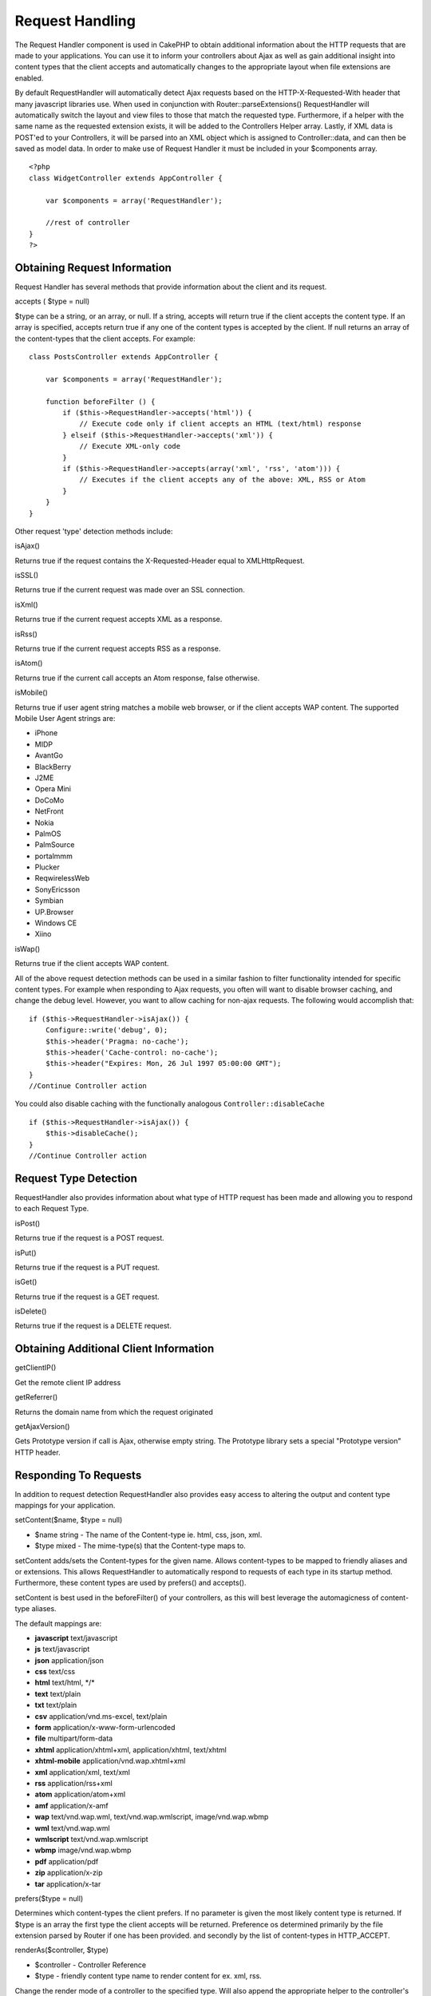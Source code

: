 Request Handling
################

The Request Handler component is used in CakePHP to obtain additional
information about the HTTP requests that are made to your applications.
You can use it to inform your controllers about Ajax as well as gain
additional insight into content types that the client accepts and
automatically changes to the appropriate layout when file extensions are
enabled.

By default RequestHandler will automatically detect Ajax requests based
on the HTTP-X-Requested-With header that many javascript libraries use.
When used in conjunction with Router::parseExtensions() RequestHandler
will automatically switch the layout and view files to those that match
the requested type. Furthermore, if a helper with the same name as the
requested extension exists, it will be added to the Controllers Helper
array. Lastly, if XML data is POST'ed to your Controllers, it will be
parsed into an XML object which is assigned to Controller::data, and can
then be saved as model data. In order to make use of Request Handler it
must be included in your $components array.

::

    <?php
    class WidgetController extends AppController {
        
        var $components = array('RequestHandler');
        
        //rest of controller
    }
    ?>

Obtaining Request Information
=============================

Request Handler has several methods that provide information about the
client and its request.

accepts ( $type = null)

$type can be a string, or an array, or null. If a string, accepts will
return true if the client accepts the content type. If an array is
specified, accepts return true if any one of the content types is
accepted by the client. If null returns an array of the content-types
that the client accepts. For example:

::

    class PostsController extends AppController {
        
        var $components = array('RequestHandler');

        function beforeFilter () {
            if ($this->RequestHandler->accepts('html')) {
                // Execute code only if client accepts an HTML (text/html) response
            } elseif ($this->RequestHandler->accepts('xml')) {
                // Execute XML-only code
            }
            if ($this->RequestHandler->accepts(array('xml', 'rss', 'atom'))) {
                // Executes if the client accepts any of the above: XML, RSS or Atom
            }
        }
    }

Other request 'type' detection methods include:

isAjax()

Returns true if the request contains the X-Requested-Header equal to
XMLHttpRequest.

isSSL()

Returns true if the current request was made over an SSL connection.

isXml()

Returns true if the current request accepts XML as a response.

isRss()

Returns true if the current request accepts RSS as a response.

isAtom()

Returns true if the current call accepts an Atom response, false
otherwise.

isMobile()

Returns true if user agent string matches a mobile web browser, or if
the client accepts WAP content. The supported Mobile User Agent strings
are:

-  iPhone
-  MIDP
-  AvantGo
-  BlackBerry
-  J2ME
-  Opera Mini
-  DoCoMo
-  NetFront
-  Nokia
-  PalmOS
-  PalmSource
-  portalmmm
-  Plucker
-  ReqwirelessWeb
-  SonyEricsson
-  Symbian
-  UP.Browser
-  Windows CE
-  Xiino

isWap()

Returns true if the client accepts WAP content.

All of the above request detection methods can be used in a similar
fashion to filter functionality intended for specific content types. For
example when responding to Ajax requests, you often will want to disable
browser caching, and change the debug level. However, you want to allow
caching for non-ajax requests. The following would accomplish that:

::

        if ($this->RequestHandler->isAjax()) {
            Configure::write('debug', 0);
            $this->header('Pragma: no-cache');
            $this->header('Cache-control: no-cache');
            $this->header("Expires: Mon, 26 Jul 1997 05:00:00 GMT");
        }
        //Continue Controller action

You could also disable caching with the functionally analogous
``Controller::disableCache``

::

        if ($this->RequestHandler->isAjax()) {
            $this->disableCache();
        }
        //Continue Controller action

Request Type Detection
======================

RequestHandler also provides information about what type of HTTP request
has been made and allowing you to respond to each Request Type.

isPost()

Returns true if the request is a POST request.

isPut()

Returns true if the request is a PUT request.

isGet()

Returns true if the request is a GET request.

isDelete()

Returns true if the request is a DELETE request.

Obtaining Additional Client Information
=======================================

getClientIP()

Get the remote client IP address

getReferrer()

Returns the domain name from which the request originated

getAjaxVersion()

Gets Prototype version if call is Ajax, otherwise empty string. The
Prototype library sets a special "Prototype version" HTTP header.

Responding To Requests
======================

In addition to request detection RequestHandler also provides easy
access to altering the output and content type mappings for your
application.

setContent($name, $type = null)

-  $name string - The name of the Content-type ie. html, css, json, xml.
-  $type mixed - The mime-type(s) that the Content-type maps to.

setContent adds/sets the Content-types for the given name. Allows
content-types to be mapped to friendly aliases and or extensions. This
allows RequestHandler to automatically respond to requests of each type
in its startup method. Furthermore, these content types are used by
prefers() and accepts().

setContent is best used in the beforeFilter() of your controllers, as
this will best leverage the automagicness of content-type aliases.

The default mappings are:

-  **javascript** text/javascript
-  **js** text/javascript
-  **json** application/json
-  **css** text/css
-  **html** text/html, \*/\*
-  **text** text/plain
-  **txt** text/plain
-  **csv** application/vnd.ms-excel, text/plain
-  **form** application/x-www-form-urlencoded
-  **file** multipart/form-data
-  **xhtml** application/xhtml+xml, application/xhtml, text/xhtml
-  **xhtml-mobile** application/vnd.wap.xhtml+xml
-  **xml** application/xml, text/xml
-  **rss** application/rss+xml
-  **atom** application/atom+xml
-  **amf** application/x-amf
-  **wap** text/vnd.wap.wml, text/vnd.wap.wmlscript, image/vnd.wap.wbmp
-  **wml** text/vnd.wap.wml
-  **wmlscript** text/vnd.wap.wmlscript
-  **wbmp** image/vnd.wap.wbmp
-  **pdf** application/pdf
-  **zip** application/x-zip
-  **tar** application/x-tar

prefers($type = null)

Determines which content-types the client prefers. If no parameter is
given the most likely content type is returned. If $type is an array the
first type the client accepts will be returned. Preference os determined
primarily by the file extension parsed by Router if one has been
provided. and secondly by the list of content-types in HTTP\_ACCEPT.

renderAs($controller, $type)

-  $controller - Controller Reference
-  $type - friendly content type name to render content for ex. xml,
   rss.

Change the render mode of a controller to the specified type. Will also
append the appropriate helper to the controller's helper array if
available and not already in the array.

respondAs($type, $options)

-  $type - Friendly content type name ex. xml, rss or a full content
   type like application/x-shockwave
-  $options - If $type is a friendly type name that has more than one
   content association, $index is used to select the content type.

Sets the response header based on content-type map names. If DEBUG is
greater than 1, the header is not set.

responseType()

Returns the current response type Content-type header or null if one has
yet to be set.

mapType($ctype)

Maps a content-type back to an alias
